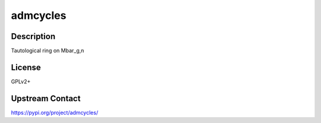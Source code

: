 admcycles
=========

Description
-----------

Tautological ring on Mbar_g,n

License
-------

GPLv2+

Upstream Contact
----------------

https://pypi.org/project/admcycles/

